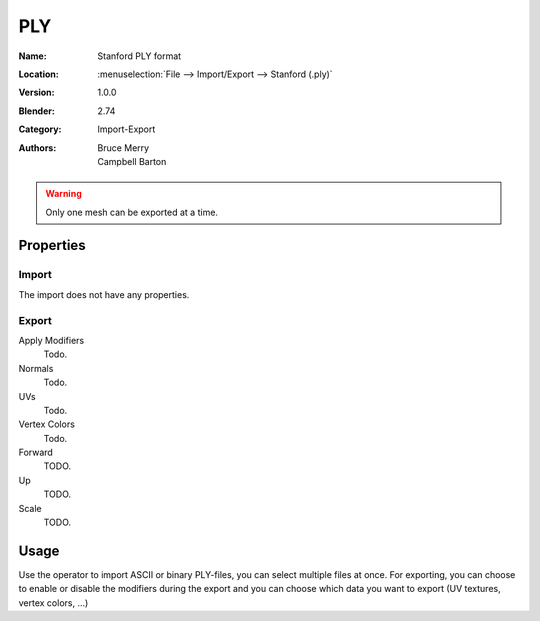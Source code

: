 
***
PLY
***

:Name: Stanford PLY format
:Location: :menuselection:`File --> Import/Export --> Stanford (.ply)`
:Version: 1.0.0
:Blender: 2.74
:Category: Import-Export
:Authors: Bruce Merry, Campbell Barton

.. warning::

   Only one mesh can be exported at a time.


Properties
==========

Import
------

The import does not have any properties.


Export
------

Apply Modifiers
   Todo.
Normals
   Todo.
UVs
   Todo.
Vertex Colors
   Todo.

Forward
   TODO.
Up
   TODO.
Scale
   TODO.


Usage
=====

Use the operator to import ASCII or binary PLY-files, you can select multiple files at once.
For exporting, you can choose to enable or disable the modifiers during the export
and you can choose which data you want to export (UV textures, vertex colors, ...)
